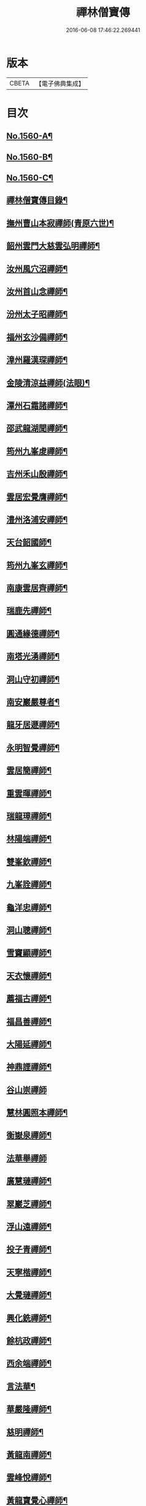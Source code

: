 #+TITLE: 禪林僧寶傳 
#+DATE: 2016-06-08 17:46:22.269441

* 版本
 |     CBETA|【電子佛典集成】|

* 目次
** [[file:KR6q0040_001.txt::001-0490a1][No.1560-A¶]]
** [[file:KR6q0040_001.txt::001-0490b13][No.1560-B¶]]
** [[file:KR6q0040_001.txt::001-0490c13][No.1560-C¶]]
** [[file:KR6q0040_001.txt::001-0491a15][禪林僧寶傳目錄¶]]
** [[file:KR6q0040_001.txt::001-0492b8][撫州曹山本寂禪師(青原六世)¶]]
** [[file:KR6q0040_002.txt::002-0494b18][韶州雲門大慈雲弘明禪師¶]]
** [[file:KR6q0040_003.txt::003-0496b11][汝州風穴沼禪師¶]]
** [[file:KR6q0040_003.txt::003-0497b9][汝州首山念禪師¶]]
** [[file:KR6q0040_003.txt::003-0498b6][汾州太子昭禪師¶]]
** [[file:KR6q0040_004.txt::004-0499a4][福州玄沙備禪師¶]]
** [[file:KR6q0040_004.txt::004-0500a19][漳州羅漢琛禪師¶]]
** [[file:KR6q0040_004.txt::004-0500c4][金陵清涼益禪師(法眼)¶]]
** [[file:KR6q0040_005.txt::005-0501c3][潭州石霜諸禪師¶]]
** [[file:KR6q0040_005.txt::005-0502a16][邵武龍湖聞禪師¶]]
** [[file:KR6q0040_005.txt::005-0502c5][筠州九峯䖍禪師¶]]
** [[file:KR6q0040_005.txt::005-0503a10][吉州禾山殷禪師¶]]
** [[file:KR6q0040_006.txt::006-0503b11][雲居宏覺膺禪師¶]]
** [[file:KR6q0040_006.txt::006-0504c18][澧州洛浦安禪師¶]]
** [[file:KR6q0040_007.txt::007-0505b19][天台韶國師¶]]
** [[file:KR6q0040_007.txt::007-0506b7][筠州九峯玄禪師¶]]
** [[file:KR6q0040_007.txt::007-0507a5][南康雲居齊禪師¶]]
** [[file:KR6q0040_007.txt::007-0507b17][瑞鹿先禪師¶]]
** [[file:KR6q0040_008.txt::008-0508a7][圓通緣德禪師¶]]
** [[file:KR6q0040_008.txt::008-0508b11][南塔光湧禪師¶]]
** [[file:KR6q0040_008.txt::008-0508c9][洞山守初禪師¶]]
** [[file:KR6q0040_008.txt::008-0509a9][南安巖嚴尊者¶]]
** [[file:KR6q0040_009.txt::009-0509c10][龍牙居遯禪師¶]]
** [[file:KR6q0040_009.txt::009-0510a17][永明智覺禪師¶]]
** [[file:KR6q0040_009.txt::009-0511c6][雲居簡禪師¶]]
** [[file:KR6q0040_010.txt::010-0512a19][重雲暉禪師¶]]
** [[file:KR6q0040_010.txt::010-0512b22][瑞龍璋禪師¶]]
** [[file:KR6q0040_010.txt::010-0513a3][林陽端禪師¶]]
** [[file:KR6q0040_010.txt::010-0513b4][雙峯欽禪師¶]]
** [[file:KR6q0040_010.txt::010-0513b15][九峯詮禪師¶]]
** [[file:KR6q0040_010.txt::010-0513c10][龜洋忠禪師¶]]
** [[file:KR6q0040_011.txt::011-0514a12][洞山聰禪師¶]]
** [[file:KR6q0040_011.txt::011-0514c9][雪竇顯禪師¶]]
** [[file:KR6q0040_011.txt::011-0515b17][天衣懷禪師¶]]
** [[file:KR6q0040_012.txt::012-0516a3][薦福古禪師¶]]
** [[file:KR6q0040_013.txt::013-0518a17][福昌善禪師¶]]
** [[file:KR6q0040_013.txt::013-0518c12][大陽延禪師¶]]
** [[file:KR6q0040_014.txt::014-0519c4][神鼎諲禪師¶]]
** [[file:KR6q0040_014.txt::014-0520c24][谷山崇禪師]]
** [[file:KR6q0040_014.txt::014-0521b3][慧林圓照本禪師¶]]
** [[file:KR6q0040_015.txt::015-0522b15][衡嶽泉禪師¶]]
** [[file:KR6q0040_015.txt::015-0523a24][法華舉禪師]]
** [[file:KR6q0040_016.txt::016-0524b4][廣慧璉禪師¶]]
** [[file:KR6q0040_016.txt::016-0525a2][翠巖芝禪師¶]]
** [[file:KR6q0040_017.txt::017-0526a18][浮山遠禪師¶]]
** [[file:KR6q0040_017.txt::017-0526c18][投子青禪師¶]]
** [[file:KR6q0040_017.txt::017-0527a24][天寧楷禪師¶]]
** [[file:KR6q0040_018.txt::018-0528b3][大覺璉禪師¶]]
** [[file:KR6q0040_018.txt::018-0529a12][興化銑禪師¶]]
** [[file:KR6q0040_019.txt::019-0529b17][餘杭政禪師¶]]
** [[file:KR6q0040_019.txt::019-0530a4][西余端禪師¶]]
** [[file:KR6q0040_020.txt::020-0530c12][言法華¶]]
** [[file:KR6q0040_020.txt::020-0531a20][華嚴隆禪師¶]]
** [[file:KR6q0040_021.txt::021-0532b7][慈明禪師¶]]
** [[file:KR6q0040_022.txt::022-0534b14][黃龍南禪師¶]]
** [[file:KR6q0040_022.txt::022-0535c2][雲峰悅禪師¶]]
** [[file:KR6q0040_023.txt::023-0536b19][黃龍寶覺心禪師¶]]
** [[file:KR6q0040_023.txt::023-0537c15][泐潭真淨文禪師¶]]
** [[file:KR6q0040_024.txt::024-0538c5][仰山偉禪師¶]]
** [[file:KR6q0040_024.txt::024-0539b21][東林照覺總禪師¶]]
** [[file:KR6q0040_025.txt::025-0540a18][大溈真如喆禪師¶]]
** [[file:KR6q0040_025.txt::025-0540c4][雲居祐禪師¶]]
** [[file:KR6q0040_025.txt::025-0541a11][隆慶閑禪師¶]]
** [[file:KR6q0040_025.txt::025-0541c23][雲蓋智禪師¶]]
** [[file:KR6q0040_026.txt::026-0542b13][圓通訥禪師¶]]
** [[file:KR6q0040_026.txt::026-0543a2][淨因臻禪師¶]]
** [[file:KR6q0040_026.txt::026-0543b11][法雲圓通秀禪師¶]]
** [[file:KR6q0040_026.txt::026-0544a18][延恩安禪師¶]]
** [[file:KR6q0040_027.txt::027-0544c3][明教嵩禪師¶]]
** [[file:KR6q0040_027.txt::027-0545a19][蔣山元禪師¶]]
** [[file:KR6q0040_027.txt::027-0545c17][金山達觀頴禪師¶]]
** [[file:KR6q0040_028.txt::028-0546c3][法昌遇禪師¶]]
** [[file:KR6q0040_028.txt::028-0547c20][楊岐會禪師¶]]
** [[file:KR6q0040_028.txt::028-0548b9][白雲端禪師¶]]
** [[file:KR6q0040_029.txt::029-0549a5][大通本禪師¶]]
** [[file:KR6q0040_029.txt::029-0549b24][報本元禪師¶]]
** [[file:KR6q0040_029.txt::029-0550a10][禾山普禪師¶]]
** [[file:KR6q0040_029.txt::029-0550c10][雲居佛印元禪師¶]]
** [[file:KR6q0040_030.txt::030-0552a5][寶峯英禪師¶]]
** [[file:KR6q0040_030.txt::030-0552c7][保寧璣禪師¶]]
** [[file:KR6q0040_030.txt::030-0553a15][黃龍佛壽清禪師¶]]
** [[file:KR6q0040_030.txt::030-0554a13][No.1560-1¶]]
*** [[file:KR6q0040_030.txt::030-0554a16][五祖演禪師¶]]
*** [[file:KR6q0040_030.txt::030-0554c9][雲巖新禪師¶]]
*** [[file:KR6q0040_030.txt::030-0555b6][南嶽石頭志庵主¶]]
** [[file:KR6q0040_030.txt::030-0555c14][No.1560-D¶]]

* 卷
[[file:KR6q0040_001.txt][禪林僧寶傳 1]]
[[file:KR6q0040_002.txt][禪林僧寶傳 2]]
[[file:KR6q0040_003.txt][禪林僧寶傳 3]]
[[file:KR6q0040_004.txt][禪林僧寶傳 4]]
[[file:KR6q0040_005.txt][禪林僧寶傳 5]]
[[file:KR6q0040_006.txt][禪林僧寶傳 6]]
[[file:KR6q0040_007.txt][禪林僧寶傳 7]]
[[file:KR6q0040_008.txt][禪林僧寶傳 8]]
[[file:KR6q0040_009.txt][禪林僧寶傳 9]]
[[file:KR6q0040_010.txt][禪林僧寶傳 10]]
[[file:KR6q0040_011.txt][禪林僧寶傳 11]]
[[file:KR6q0040_012.txt][禪林僧寶傳 12]]
[[file:KR6q0040_013.txt][禪林僧寶傳 13]]
[[file:KR6q0040_014.txt][禪林僧寶傳 14]]
[[file:KR6q0040_015.txt][禪林僧寶傳 15]]
[[file:KR6q0040_016.txt][禪林僧寶傳 16]]
[[file:KR6q0040_017.txt][禪林僧寶傳 17]]
[[file:KR6q0040_018.txt][禪林僧寶傳 18]]
[[file:KR6q0040_019.txt][禪林僧寶傳 19]]
[[file:KR6q0040_020.txt][禪林僧寶傳 20]]
[[file:KR6q0040_021.txt][禪林僧寶傳 21]]
[[file:KR6q0040_022.txt][禪林僧寶傳 22]]
[[file:KR6q0040_023.txt][禪林僧寶傳 23]]
[[file:KR6q0040_024.txt][禪林僧寶傳 24]]
[[file:KR6q0040_025.txt][禪林僧寶傳 25]]
[[file:KR6q0040_026.txt][禪林僧寶傳 26]]
[[file:KR6q0040_027.txt][禪林僧寶傳 27]]
[[file:KR6q0040_028.txt][禪林僧寶傳 28]]
[[file:KR6q0040_029.txt][禪林僧寶傳 29]]
[[file:KR6q0040_030.txt][禪林僧寶傳 30]]

